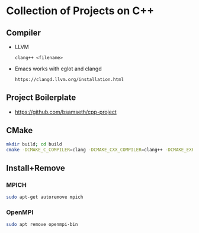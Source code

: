 * Collection of Projects on C++
** Compiler
   - LLVM
     #+BEGIN_SRC C++
     clang++ <filename>
     #+END_SRC
   - Emacs works with eglot and clangd
     #+begin_example
     https://clangd.llvm.org/installation.html
     #+end_example
** Project Boilerplate
   - https://github.com/bsamseth/cpp-project
** CMake
   #+begin_src bash
   mkdir build; cd build
   cmake -DCMAKE_C_COMPILER=clang -DCMAKE_CXX_COMPILER=clang++ -DCMAKE_EXPORT_COMPILE_COMMANDS=1 -DCMAKE_BUILD_TYPE=Debug ../
   #+end_src

** Install+Remove

*** MPICH
#+BEGIN_SRC bash
sudo apt-get autoremove mpich
#+END_SRC
*** OpenMPI
    #+BEGIN_SRC bash
sudo apt remove openmpi-bin
    #+END_SRC
